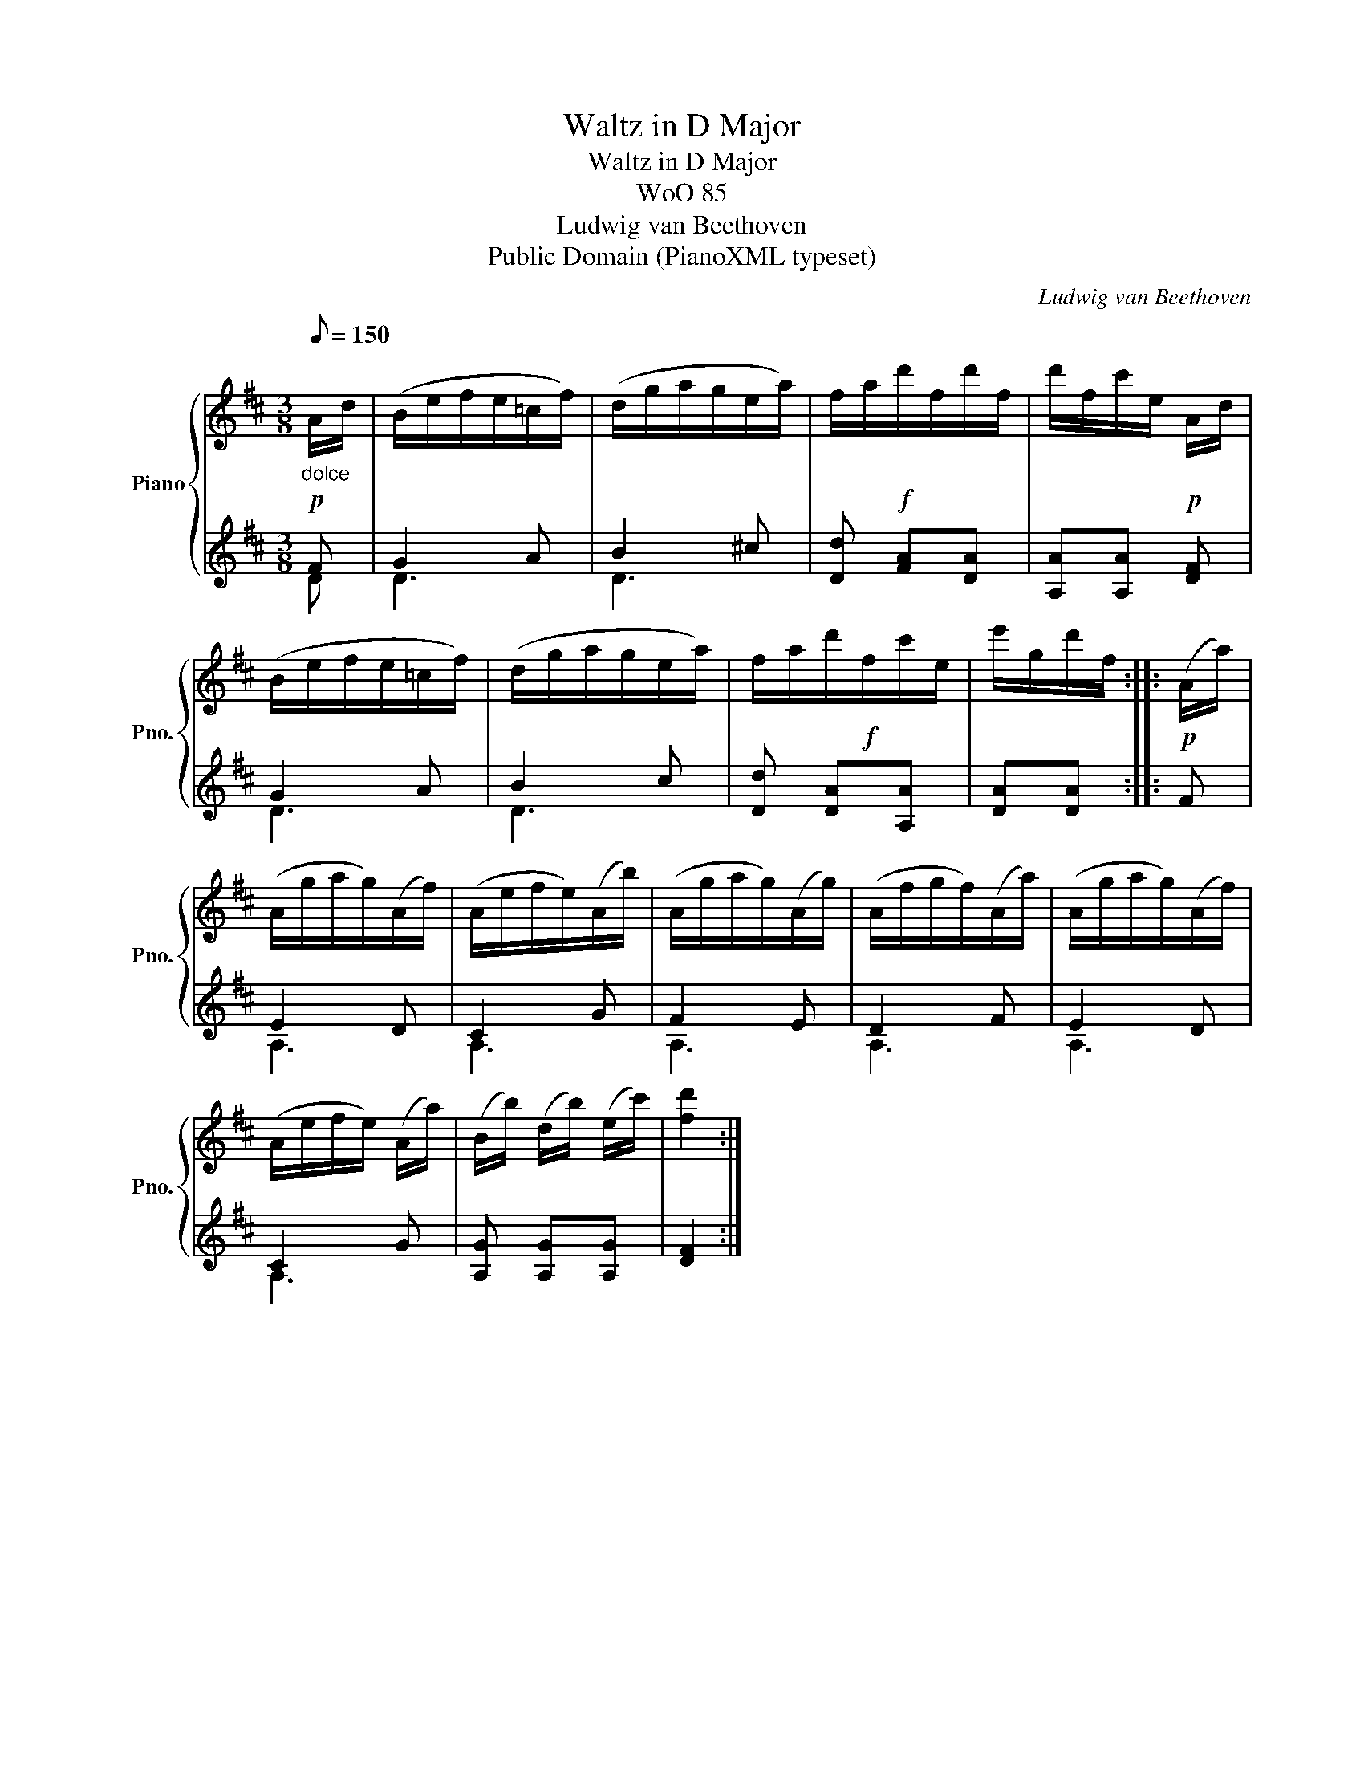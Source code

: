 X:1
T:Waltz in D Major
T:Waltz in D Major
T:WoO 85
T:Ludwig van Beethoven
T:Public Domain (PianoXML typeset)
C:Ludwig van Beethoven
Z:Public Domain (PianoXML typeset)
%%score { 1 | ( 2 3 ) }
L:1/8
Q:1/8=150
M:3/8
K:D
V:1 treble nm="Piano" snm="Pno."
V:2 treble 
V:3 treble 
V:1
!p!"_dolce""^\n" A/d/ | (B/e/f/e/=c/f/) | (d/g/a/g/e/a/) | f/a/!f!d'/f/d'/f/ | d'/f/c'/e/!p! A/d/ | %5
 (B/e/f/e/=c/f/) | (d/g/a/g/e/a/) | f/a/d'/!f!f/c'/e/ | e'/g/d'/f/ ::!p! (A/a/) | %10
 (A/g/a/g/)(A/f/) | (A/e/f/e/)(A/b/) | (A/g/a/g/)(A/g/) | (A/f/g/f/)(A/a/) | (A/g/a/g/)(A/f/) | %15
 (A/e/f/e/) (A/a/) | (B/b/) (d/b/) (e/c'/) | [fd']2 :| %18
V:2
 F | G2 A | B2 ^c | [Dd] [FA][DA] | [A,A][A,A] [DF] | G2 A | B2 c | [Dd] [DA][A,A] | [DA][DA] :: %9
 F | E2 D | C2 G | F2 E | D2 F | E2 D | C2 G | [A,G] [A,G][A,G] | [DF]2 :| %18
V:3
 D | D3 | D3 | x3 | x3 | D3 | D3 | x3 | x2 :: x | A,3 | A,3 | A,3 | A,3 | A,3 | A,3 | x3 | x2 :| %18


